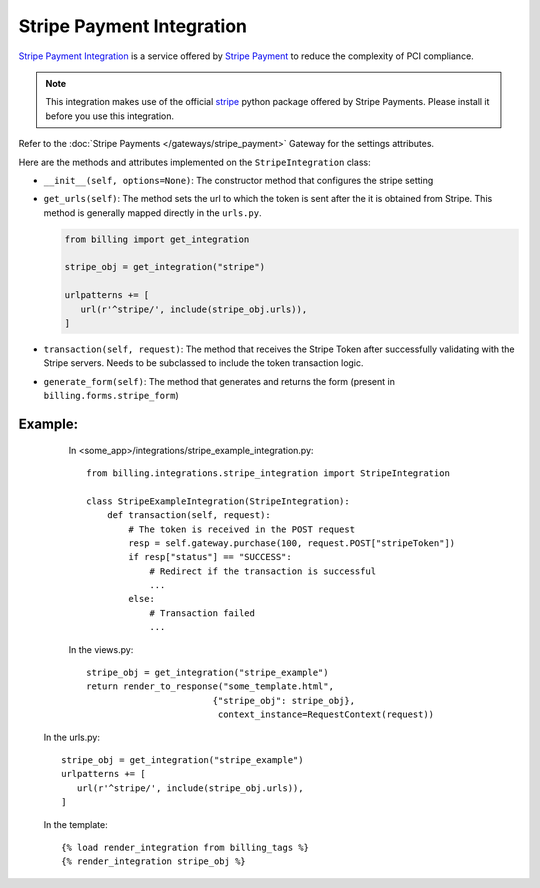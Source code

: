 ----------------------------------------
Stripe Payment Integration
----------------------------------------

`Stripe Payment Integration`_ is a service offered by 
`Stripe Payment`_ to reduce the complexity of PCI compliance.

.. note::

   This integration makes use of the official `stripe`_ python package offered
   by Stripe Payments. Please install it before you use this integration.

Refer to the :doc:`Stripe Payments  </gateways/stripe_payment>` Gateway for the settings attributes.

Here are the methods and attributes implemented on the ``StripeIntegration`` class:

* ``__init__(self, options=None)``: The constructor method that configures the 
  stripe setting

* ``get_urls(self)``: The method sets the url to which the token is sent
  after the it is obtained from Stripe. This method is generally mapped 
  directly in the ``urls.py``.

  .. code::

     from billing import get_integration

     stripe_obj = get_integration("stripe")

     urlpatterns += [
        url(r'^stripe/', include(stripe_obj.urls)),
     ]

* ``transaction(self, request)``: The method that receives the Stripe Token after
  successfully validating with the Stripe servers. Needs to be subclassed to include
  the token transaction logic.

* ``generate_form(self)``: The method that generates and returns the form (present in 
  ``billing.forms.stripe_form``) 


Example:
--------

    In <some_app>/integrations/stripe_example_integration.py::

       from billing.integrations.stripe_integration import StripeIntegration

       class StripeExampleIntegration(StripeIntegration):
           def transaction(self, request):
               # The token is received in the POST request
               resp = self.gateway.purchase(100, request.POST["stripeToken"])
	       if resp["status"] == "SUCCESS":
                   # Redirect if the transaction is successful
                   ...
               else:
                   # Transaction failed
                   ...


    In the views.py::

       stripe_obj = get_integration("stripe_example")
       return render_to_response("some_template.html", 
                               {"stripe_obj": stripe_obj},
                                context_instance=RequestContext(request))

   In the urls.py::

      stripe_obj = get_integration("stripe_example")
      urlpatterns += [
         url(r'^stripe/', include(stripe_obj.urls)),
      ]
      
   In the template::

      {% load render_integration from billing_tags %}
      {% render_integration stripe_obj %}


.. _`Stripe Payment`: https://stripe.com
.. _`stripe`: http://pypi.python.org/pypi/stripe/
